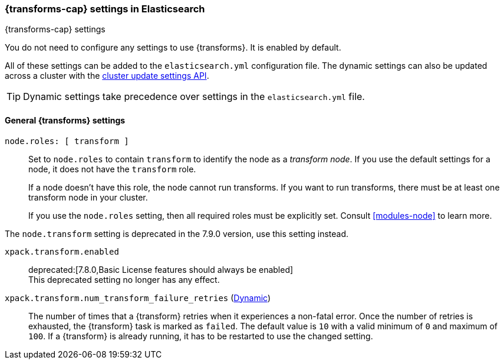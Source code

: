 
[role="xpack"]
[[transform-settings]]
=== {transforms-cap}  settings in Elasticsearch
[subs="attributes"]
++++
<titleabbrev>{transforms-cap} settings</titleabbrev>
++++

You do not need to configure any settings to use {transforms}. It is enabled by
default.

All of these settings can be added to the `elasticsearch.yml` configuration file.
The dynamic settings can also be updated across a cluster with the
<<cluster-update-settings,cluster update settings API>>.

TIP: Dynamic settings take precedence over settings in the `elasticsearch.yml`
file.

[discrete]
[[general-transform-settings]]
==== General {transforms} settings

`node.roles: [ transform ]`::
Set to `node.roles` to contain `transform` to identify the node as a _transform 
node_. If you use the default settings for a node, it does not have the 
`transform` role.
+
If a node doesn't have this role, the node cannot run transforms. If you want to 
run transforms, there must be at least one transform node in your cluster.
+
If you use the `node.roles` setting, then all required roles must be explicitly  
set. Consult <<modules-node>> to learn more.

The `node.transform` setting is deprecated in the 7.9.0 version, use this
setting instead.

`xpack.transform.enabled`::
deprecated:[7.8.0,Basic License features should always be enabled] +
This deprecated setting no longer has any effect.

`xpack.transform.num_transform_failure_retries` (<<cluster-update-settings,Dynamic>>)::
The number of times that a {transform} retries when it experiences a non-fatal 
error. Once the number of retries is exhausted, the {transform} task is marked 
as `failed`. The default value is `10` with a valid minimum of `0` and maximum 
of `100`. If a {transform} is already running, it has to be restarted to use the 
changed setting.
